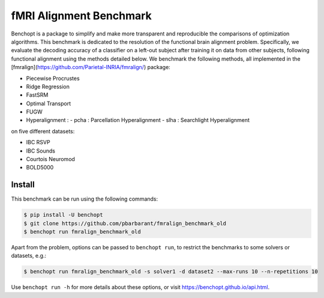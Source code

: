 
fMRI Alignment Benchmark
========================
|Build Status| |Python 3.11+|



Benchopt is a package to simplify and make more transparent and
reproducible the comparisons of optimization algorithms.
This benchmark is dedicated to the resolution of the functional brain alignment problem.
Specifically, we evaluate the decoding accuracy of a classifier on a left-out subject after 
training it on data from other subjects, following functional alignment using the methods detailed below.
We benchmark the following methods, all implemented in the [fmralign](https://github.com/Parietal-INRIA/fmralign/) package:

* Piecewise Procrustes
* Ridge Regression
* FastSRM
* Optimal Transport
* FUGW
* Hyperalignment : 
  - pcha : Parcellation Hyperalignment
  - slha : Searchlight Hyperalignment

on five different datasets:

* IBC RSVP
* IBC Sounds
* Courtois Neuromod
* BOLD5000

Install
--------

This benchmark can be run using the following commands:

.. code-block::

   $ pip install -U benchopt
   $ git clone https://github.com/pbarbarant/fmralign_benchmark_old
   $ benchopt run fmralign_benchmark_old

Apart from the problem, options can be passed to ``benchopt run``, to restrict the benchmarks to some solvers or datasets, e.g.:

.. code-block::

	$ benchopt run fmralign_benchmark_old -s solver1 -d dataset2 --max-runs 10 --n-repetitions 10


Use ``benchopt run -h`` for more details about these options, or visit https://benchopt.github.io/api.html.

.. |Build Status| image:: https://github.com/pbarbarant/fmralign_benchmark_old/workflows/Tests/badge.svg
   :target: https://github.com/pbarbarant/fmralign_benchmark_old/actions
.. |Python 3.11+| image:: https://img.shields.io/badge/python-3.11%2B-blue
   :target: https://www.python.org/downloads/release/python-3115/

